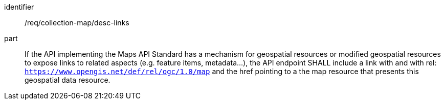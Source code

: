 [[req_collection-map_desc-links]]
////
[width="90%",cols="2,6a"]
|===
^|*Requirement {counter:req-id}* |*/req/collection-map/desc-links*
^|A |If the API implementing the Maps API Standard has a mechanism for geospatial resources or modified geospatial resources to expose links to related aspects (e.g. feature items, metadata...), the API endpoint SHALL include a link with and with rel: `https://www.opengis.net/def/rel/ogc/1.0/map` and the href pointing to a the map resource that presents this geospatial data resource.
|===
////

[requirement]
====
[%metadata]
identifier:: /req/collection-map/desc-links
part:: If the API implementing the Maps API Standard has a mechanism for geospatial resources or modified geospatial resources to expose links to related aspects (e.g. feature items, metadata...), the API endpoint SHALL include a link with and with rel: `https://www.opengis.net/def/rel/ogc/1.0/map` and the href pointing to a the map resource that presents this geospatial data resource.
====